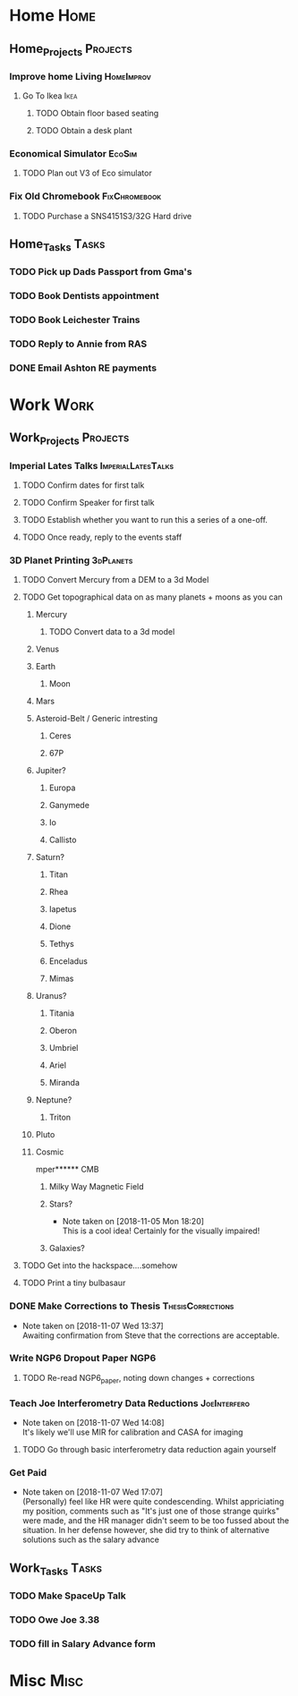 * Home                                                          :Home:

** Home_Projects                                                   :Projects:
*** Improve home Living                                          :HomeImprov:
**** Go To Ikea                                                        :Ikea:
***** TODO Obtain floor based seating  
***** TODO Obtain a desk plant 
*** Economical Simulator                                             :EcoSim:
**** TODO Plan out V3 of Eco simulator 
*** Fix Old Chromebook                                        :FixChromebook:
**** TODO Purchase a SNS4151S3/32G Hard drive
** Home_Tasks                                                         :Tasks:
*** TODO Pick up Dads Passport from Gma's 
*** TODO Book Dentists appointment 
*** TODO Book Leichester Trains
*** TODO Reply to Annie from RAS 
*** DONE Email Ashton RE payments  
    CLOSED: [2018-11-12 Mon 13:03]
* Work                                                          :Work:

** Work_Projects                                                   :Projects:
*** Imperial Lates Talks                                 :ImperialLatesTalks:
**** TODO Confirm dates for first talk
**** TODO Confirm Speaker for first talk
**** TODO Establish whether you want to run this a series of a one-off. 
**** TODO Once ready, reply to the events staff 
*** 3D Planet Printing                                       :3dPlanets:
**** TODO Convert Mercury from a DEM to a 3d Model  
     SCHEDULED: <2018-11-12 Mon>
**** TODO Get topographical data on as many planets + moons as you can
***** Mercury 
****** TODO Convert data to a 3d model 
***** Venus
***** Earth
****** Moon
***** Mars
***** Asteroid-Belt / Generic intresting
****** Ceres
****** 67P
***** Jupiter?
****** Europa 
****** Ganymede
****** Io
****** Callisto
***** Saturn? 
****** Titan
****** Rhea
****** Iapetus
****** Dione
****** Tethys
****** Enceladus
****** Mimas
***** Uranus?
****** Titania
****** Oberon
****** Umbriel
****** Ariel
****** Miranda
***** Neptune?
****** Triton
***** Pluto
***** Cosmic
mper****** CMB
****** Milky Way Magnetic Field
****** Stars?
       - Note taken on [2018-11-05 Mon 18:20] \\
         This is a cool idea! Certainly for the visually impaired!
****** Galaxies?
**** TODO Get into the hackspace....somehow 
     SCHEDULED: <2018-11-13 Tue>
**** TODO Print a tiny bulbasaur
*** DONE Make Corrections to Thesis                       :ThesisCorrections:
    CLOSED: [2018-11-07 Wed 13:37]
    - Note taken on [2018-11-07 Wed 13:37] \\
      Awaiting confirmation from Steve that the corrections are acceptable.
*** Write NGP6 Dropout Paper                                           :NGP6:
**** TODO Re-read NGP6_paper, noting down changes + corrections 
*** Teach Joe Interferometry Data Reductions                   :JoeInterfero:
    - Note taken on [2018-11-07 Wed 14:08] \\
      It's likely we'll use MIR for calibration and CASA for imaging
**** TODO Go through basic interferometry data reduction again yourself  
*** Get Paid 
    - Note taken on [2018-11-07 Wed 17:07] \\
      (Personally) feel like HR were quite condescending. Whilst appriciating my position, comments such as "It's just one of those strange quirks" were made, and the HR manager didn't seem to be too fussed about the situation. In her defense however, she did try to think of alternative solutions such as the salary advance
** Work_Tasks                                                         :Tasks:
*** TODO Make SpaceUp Talk 
    DEADLINE: <2018-11-14 Wed>
*** TODO Owe Joe 3.38
*** TODO fill in Salary Advance form  
    SCHEDULED: <2018-11-12 Mon>
* Misc                                                                 :Misc:
 
